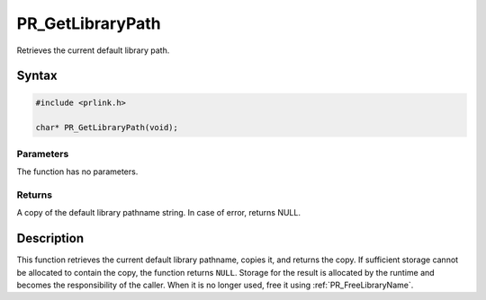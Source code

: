 PR_GetLibraryPath
=================

Retrieves the current default library path.

.. _Syntax:

Syntax
------

.. code:: eval

   #include <prlink.h>

   char* PR_GetLibraryPath(void);

.. _Parameters:

Parameters
~~~~~~~~~~

The function has no parameters.

.. _Returns:

Returns
~~~~~~~

A copy of the default library pathname string. In case of error, returns
NULL.

.. _Description:

Description
-----------

This function retrieves the current default library pathname, copies it,
and returns the copy. If sufficient storage cannot be allocated to
contain the copy, the function returns ``NULL``. Storage for the result
is allocated by the runtime and becomes the responsibility of the
caller. When it is no longer used, free it using :ref:`PR_FreeLibraryName`.
